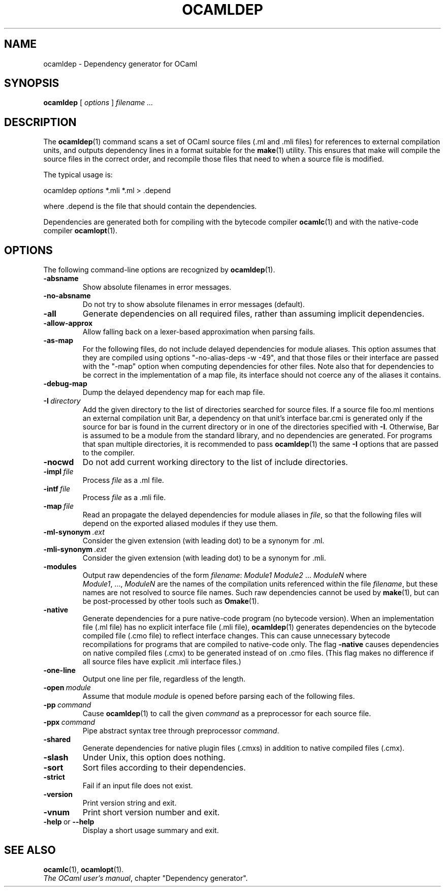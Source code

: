 .\"**************************************************************************
.\"*                                                                        *
.\"*                                 OCaml                                  *
.\"*                                                                        *
.\"*             Xavier Leroy, projet Cristal, INRIA Rocquencourt           *
.\"*                                                                        *
.\"*   Copyright 1996 Institut National de Recherche en Informatique et     *
.\"*     en Automatique.                                                    *
.\"*                                                                        *
.\"*   All rights reserved.  This file is distributed under the terms of    *
.\"*   the GNU Lesser General Public License version 2.1, with the          *
.\"*   special exception on linking described in the file LICENSE.          *
.\"*                                                                        *
.\"**************************************************************************
.\"
.TH OCAMLDEP 1

.SH NAME
ocamldep \- Dependency generator for OCaml

.SH SYNOPSIS
.B ocamldep
[
.I options
]
.I filename ...

.SH DESCRIPTION

The
.BR ocamldep (1)
command scans a set of OCaml source files
(.ml and .mli files) for references to external compilation units,
and outputs dependency lines in a format suitable for the
.BR make (1)
utility. This ensures that make will compile the source files in the
correct order, and recompile those files that need to when a source
file is modified.

The typical usage is:
.P
ocamldep
.I options
*.mli *.ml > .depend
.P
where .depend is the file that should contain the
dependencies.

Dependencies are generated both for compiling with the bytecode
compiler
.BR ocamlc (1)
and with the native-code compiler
.BR ocamlopt (1).

.SH OPTIONS

The following command-line options are recognized by
.BR ocamldep (1).
.TP
.B \-absname
Show absolute filenames in error messages.
.TP
.B \-no-absname
Do not try to show absolute filenames in error messages (default).
.TP
.B \-all
Generate dependencies on all required files, rather than assuming
implicit dependencies.
.TP
.B \-allow\-approx
Allow falling back on a lexer-based approximation when parsing fails.
.TP
.B \-as\-map
For the following files, do not include delayed dependencies for
module aliases.
This option assumes that they are compiled using options
"\-no\-alias\-deps \-w \-49", and that those files or their interface are
passed with the "\-map" option when computing dependencies for other
files. Note also that for dependencies to be correct in the
implementation of a map file, its interface should not coerce any of
the aliases it contains.
.TP
.B \-debug\-map
Dump the delayed dependency map for each map file.
.TP
.BI \-I \ directory
Add the given directory to the list of directories searched for
source files. If a source file foo.ml mentions an external
compilation unit Bar, a dependency on that unit's interface
bar.cmi is generated only if the source for bar is found in the
current directory or in one of the directories specified with
.BR \-I .
Otherwise, Bar is assumed to be a module from the standard library,
and no dependencies are generated. For programs that span multiple
directories, it is recommended to pass
.BR ocamldep (1)
the same
.B \-I
options that are passed to the compiler.
.TP
.B \-nocwd
Do not add current working directory to the list of include directories.
.TP
.BI \-impl \ file
Process
.IR file
as a .ml file.
.TP
.BI \-intf \ file
Process
.IR file
as a .mli file.
.TP
.BI \-map \ file
Read an propagate the delayed dependencies for module aliases in
.IR file ,
so that the following files will depend on the
exported aliased modules if they use them.
.TP
.BI \-ml\-synonym \ .ext
Consider the given extension (with leading dot) to be a synonym for .ml.
.TP
.BI \-mli\-synonym \ .ext
Consider the given extension (with leading dot) to be a synonym for .mli.
.TP
.B \-modules
Output raw dependencies of the form
.IR filename : \ Module1\ Module2 \ ... \ ModuleN
where
.IR Module1 ,\ ..., \ ModuleN
are the names of the compilation
units referenced within the file
.IR filename ,
but these names are not
resolved to source file names.  Such raw dependencies cannot be used
by
.BR make (1),
but can be post-processed by other tools such as
.BR Omake (1).
.TP
.BI \-native
Generate dependencies for a pure native-code program (no bytecode
version).  When an implementation file (.ml file) has no explicit
interface file (.mli file),
.BR ocamldep (1)
generates dependencies on the
bytecode compiled file (.cmo file) to reflect interface changes.
This can cause unnecessary bytecode recompilations for programs that
are compiled to native-code only.  The flag
.B \-native
causes dependencies on native compiled files (.cmx) to be generated instead
of on .cmo files.  (This flag makes no difference if all source files
have explicit .mli interface files.)
.TP
.B \-one-line
Output one line per file, regardless of the length.
.TP
.BI \-open \ module
Assume that module
.IR module
is opened before parsing each of the
following files.
.TP
.BI \-pp \ command
Cause
.BR ocamldep (1)
to call the given
.I command
as a preprocessor for each source file.
.TP
.BI \-ppx \ command
Pipe abstract syntax tree through preprocessor
.IR command .
.TP
.B \-shared
Generate dependencies for native plugin files (.cmxs) in addition to
native compiled files (.cmx).
.TP
.B \-slash
Under Unix, this option does nothing.
.TP
.B \-sort
Sort files according to their dependencies.
.TP
.B \-strict
Fail if an input file does not exist.
.TP
.B \-version
Print version string and exit.
.TP
.B \-vnum
Print short version number and exit.
.TP
.BR \-help \ or \ \-\-help
Display a short usage summary and exit.

.SH SEE ALSO
.BR ocamlc (1),
.BR ocamlopt (1).
.br
.IR The\ OCaml\ user's\ manual ,
chapter "Dependency generator".
